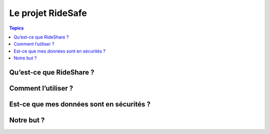 Le projet RideSafe
==================

.. contents:: Topics

Qu’est-ce que RideShare ?
-------------------------

Comment l’utiliser ?
--------------------

Est-ce que mes données sont en sécurités ?
------------------------------------------

Notre but ?
-----------

.. disqus::
